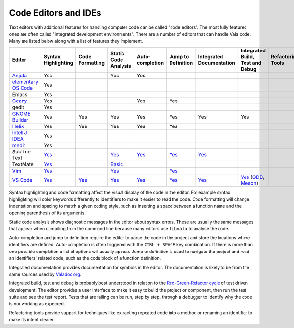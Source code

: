 Code Editors and IDEs
=====================

Text editors with additional features for handling computer code can be called "code editors". The most fully featured ones are often called "integrated development environments". There are a number of editors that can handle Vala code. Many are listed below along with a list of features they implement.


.. list-table::
   :header-rows: 1

   * - Editor
     - Syntax Highlighting
     - Code Formatting
     - Static Code Analysis
     - Auto-completion
     - Jump to Definition
     - Integrated Documentation
     - Integrated Build, Test and Debug
     - Refactoring Tools
   * - `Anjuta <https://wiki.gnome.org/Apps/Anjuta>`_
     - Yes
     - 
     - Yes
     - Yes
     -
     -
     -
     -
   * - `elementary OS Code <https://github.com/elementary/code>`_
     - Yes
     -
     -
     -
     -
     -
     -
     -
   * - Emacs
     - Yes
     -
     -
     -
     -
     -
     -
     -
   * - `Geany <http://www.geany.org/>`_
     - Yes
     -
     -
     - Yes
     - Yes
     -
     -
     -
   * - gedit
     - Yes
     -
     -
     -
     -
     -
     -
     -
   * - `GNOME Builder <https://apps.gnome.org/Builder/>`_
     - Yes
     - Yes
     - Yes
     - Yes
     - Yes
     - Yes
     - Yes
     -
   * - `Helix <https://helix-editor.com/>`_
     - Yes
     - Yes
     - Yes
     - Yes
     - Yes
     -
     -
     -
   * - `IntelliJ IDEA <https://www.jetbrains.com/idea/>`_
     - Yes
     -
     -
     -
     -
     -
     -
     -
   * - `medit <https://mooedit.sourceforge.net/>`_
     - Yes
     -
     -
     -
     -
     -
     -
     -
   * - Sublime Text
     - `Yes <https://packagecontrol.io/packages/Vala-TMBundle>`_
     -
     - `Yes <https://lsp.sublimetext.io/language_servers/#vala>`_
     - `Yes <https://lsp.sublimetext.io/language_servers/#vala>`_
     - `Yes <https://lsp.sublimetext.io/language_servers/#vala>`_ 
     - `Yes <https://lsp.sublimetext.io/language_servers/#vala>`_
     -
     -
   * - TextMate
     - `Yes <https://github.com/technosophos/Vala-TMBundle>`_
     -
     - `Basic <https://github.com/technosophos/Vala-TMBundle>`_ 
     -
     -
     -
     -
     -
   * - `Vim <https://wiki.gnome.org/Projects/Vala/Tools/Vim>`_
     - `Yes <https://wiki.gnome.org/Projects/Vala/Tools/Vim#Syntax_Highlighting>`_
     -
     - `Yes <https://wiki.gnome.org/Projects/Vala/Tools/Vim#Static_Code_Analysis>`_
     -
     - `Yes <https://wiki.gnome.org/Projects/Vala/Tools/Vim#Jump_to_Definition>`_
     -
     -
     -
   * - `VS Code <https://wiki.gnome.org/Projects/Vala/Tools/VisualStudioCode>`_
     - `Yes <https://wiki.gnome.org/Projects/Vala/Tools/VisualStudioCode#Syntax_Highlighting>`_
     - `Yes <https://wiki.gnome.org/Projects/Vala/Tools/VisualStudioCode#Code_Formatting>`_
     - `Yes <https://github.com/vala-lang/vala-language-server>`_
     - `Yes <https://github.com/vala-lang/vala-language-server>`_
     - `Yes <https://github.com/vala-lang/vala-language-server>`_
     - `Yes <https://imgur.com/KQKhCNY>`_
     - `Yes <https://wiki.gnome.org/Projects/Vala/Tools/VisualStudioCode#Debugging>`_ (`GDB <https://wiki.gnome.org/Projects/Vala/Tools/VisualStudioCode#Debugging>`_, `Meson <https://marketplace.visualstudio.com/items?itemName=mesonbuild.mesonbuild>`_)
     -

Syntax highlighting and code formatting affect the visual display of the code in the editor. For example syntax highlighting will color keywords differently to identifiers to make it easier to read the code. Code formatting will change indentation and spacing to match a given coding style, such as inserting a space between a function name and the opening parenthesis of its arguments.

Static code analysis shows diagnostic messages in the editor about syntax errors. These are usually the same messages that appear when compiling from the command line because many editors use ``libvala`` to analyse the code.

Auto-completion and jump to definition require the editor to parse the code in the project and store the locations where identifiers are defined. Auto-completion is often triggered with the ``CTRL + SPACE`` key combination. If there is more than one possible completion a list of options will usually appear. Jump to definition is used to navigate the project and read an identifiers' related code, such as the code block of a function definition.

Integrated documentation provides documentation for symbols in the editor. The documentation is likely to be from the same sources used by `Valadoc.org <https://valadoc.org>`_.

Integrated build, test and debug is probably best understood in relation to the `Red-Green-Refactor cycle <http://blog.cleancoder.com/uncle-bob/2014/12/17/TheCyclesOfTDD.html>`_ of test driven development. The editor provides a user interface to make it easy to build the project or component, then run the test suite and see the test report. Tests that are failing can be run, step by step, through a debugger to identify why the code is not working as expected.

Refactoring tools provide support for techniques like extracting repeated code into a method or renaming an identifier to make its intent clearer.
